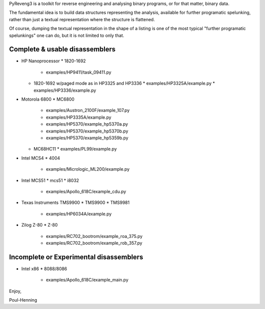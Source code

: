 PyReveng3 is a toolkit for reverse engineering and analysing binary
programs, or for that matter, binary data.

The fundamental idea is to build data structures representing the
analysis, available for further programatic spelunking, rather than
just a textual representation where the structure is flattened.

Of course, dumping the textual representation in the shape of a
listing is one of the most typical "further programatic spelunkings"
one can do, but it is not limited to only that.

Complete & usable disassemblers
-------------------------------

* HP Nanoprocessor
  * 1820-1692
    * examples/HP9411/task_09411.py
  * 1820-1692 w/paged mode as in HP3325 and HP3336
    * examples/HP3325A/example.py
    * examples/HP3336/example.py
* Motorola 6800
  * MC6800
    * examples/Austron_2100F/example_107.py
    * examples/HP3335A/example.py
    * examples/HP5370/example_hp5370a.py
    * examples/HP5370/example_hp5370b.py
    * examples/HP5370/example_hp5359b.py
  * MC68HC11
    * examples/PL99/example.py

* Intel MCS4
  * 4004
    * examples/Micrologic_ML200/example.py
* Intel MCS51
  * mcs51
  * i8032
    * examples/Apollo_618C/example_cdu.py
* Texas Instruments TMS9900
  * TMS9900
  * TMS9981
    * examples/HP6034A/example.py
* Zilog Z-80
  * Z-80
    * examples/RC702_bootrom/example_roa_375.py
    * examples/RC702_bootrom/example_rob_357.py

Incomplete or Experimental disassemblers
----------------------------------------
* Intel x86
  * 8088/8086
    * examples/Apollo_618C/example_main.py

Enjoy,

Poul-Henning

